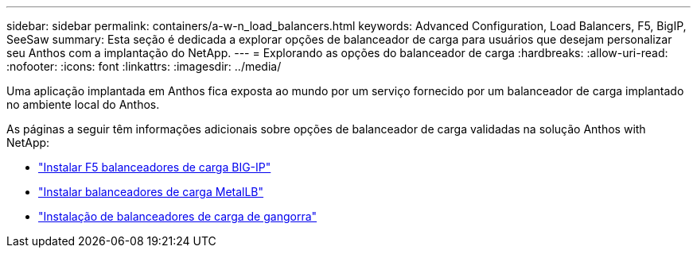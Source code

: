 ---
sidebar: sidebar 
permalink: containers/a-w-n_load_balancers.html 
keywords: Advanced Configuration, Load Balancers, F5, BigIP, SeeSaw 
summary: Esta seção é dedicada a explorar opções de balanceador de carga para usuários que desejam personalizar seu Anthos com a implantação do NetApp. 
---
= Explorando as opções do balanceador de carga
:hardbreaks:
:allow-uri-read: 
:nofooter: 
:icons: font
:linkattrs: 
:imagesdir: ../media/


[role="lead"]
Uma aplicação implantada em Anthos fica exposta ao mundo por um serviço fornecido por um balanceador de carga implantado no ambiente local do Anthos.

As páginas a seguir têm informações adicionais sobre opções de balanceador de carga validadas na solução Anthos with NetApp:

* link:a-w-n_LB_F5BigIP.html["Instalar F5 balanceadores de carga BIG-IP"]
* link:a-w-n_LB_MetalLB.html["Instalar balanceadores de carga MetalLB"]
* link:a-w-n_LB_SeeSaw.html["Instalação de balanceadores de carga de gangorra"]


